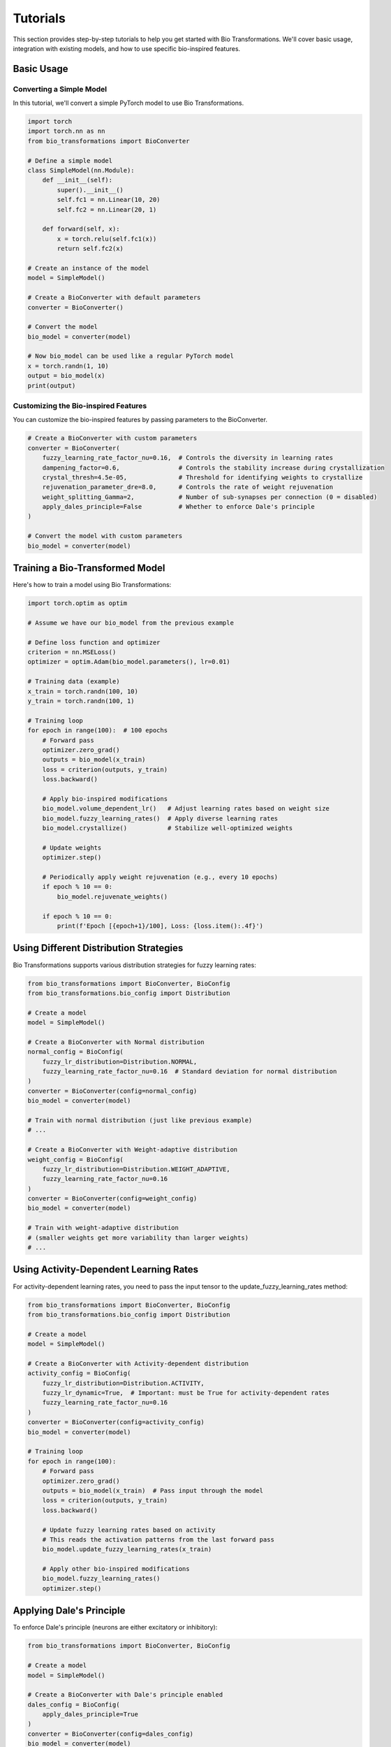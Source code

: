 Tutorials
=========

This section provides step-by-step tutorials to help you get started with Bio Transformations. We'll cover basic usage, integration with existing models, and how to use specific bio-inspired features.

Basic Usage
-----------

Converting a Simple Model
^^^^^^^^^^^^^^^^^^^^^^^^^

In this tutorial, we'll convert a simple PyTorch model to use Bio Transformations.

.. code-block:: python

   import torch
   import torch.nn as nn
   from bio_transformations import BioConverter

   # Define a simple model
   class SimpleModel(nn.Module):
       def __init__(self):
           super().__init__()
           self.fc1 = nn.Linear(10, 20)
           self.fc2 = nn.Linear(20, 1)

       def forward(self, x):
           x = torch.relu(self.fc1(x))
           return self.fc2(x)

   # Create an instance of the model
   model = SimpleModel()

   # Create a BioConverter with default parameters
   converter = BioConverter()

   # Convert the model
   bio_model = converter(model)

   # Now bio_model can be used like a regular PyTorch model
   x = torch.randn(1, 10)
   output = bio_model(x)
   print(output)

Customizing the Bio-inspired Features
^^^^^^^^^^^^^^^^^^^^^^^^^^^^^^^^^^^^

You can customize the bio-inspired features by passing parameters to the BioConverter.

.. code-block:: python

   # Create a BioConverter with custom parameters
   converter = BioConverter(
       fuzzy_learning_rate_factor_nu=0.16,  # Controls the diversity in learning rates
       dampening_factor=0.6,                # Controls the stability increase during crystallization
       crystal_thresh=4.5e-05,              # Threshold for identifying weights to crystallize
       rejuvenation_parameter_dre=8.0,      # Controls the rate of weight rejuvenation
       weight_splitting_Gamma=2,            # Number of sub-synapses per connection (0 = disabled)
       apply_dales_principle=False          # Whether to enforce Dale's principle
   )

   # Convert the model with custom parameters
   bio_model = converter(model)

Training a Bio-Transformed Model
--------------------------------

Here's how to train a model using Bio Transformations:

.. code-block:: python

   import torch.optim as optim

   # Assume we have our bio_model from the previous example

   # Define loss function and optimizer
   criterion = nn.MSELoss()
   optimizer = optim.Adam(bio_model.parameters(), lr=0.01)

   # Training data (example)
   x_train = torch.randn(100, 10)
   y_train = torch.randn(100, 1)

   # Training loop
   for epoch in range(100):  # 100 epochs
       # Forward pass
       optimizer.zero_grad()
       outputs = bio_model(x_train)
       loss = criterion(outputs, y_train)
       loss.backward()

       # Apply bio-inspired modifications
       bio_model.volume_dependent_lr()   # Adjust learning rates based on weight size
       bio_model.fuzzy_learning_rates()  # Apply diverse learning rates
       bio_model.crystallize()           # Stabilize well-optimized weights

       # Update weights
       optimizer.step()

       # Periodically apply weight rejuvenation (e.g., every 10 epochs)
       if epoch % 10 == 0:
           bio_model.rejuvenate_weights()

       if epoch % 10 == 0:
           print(f'Epoch [{epoch+1}/100], Loss: {loss.item():.4f}')

Using Different Distribution Strategies
--------------------------------------

Bio Transformations supports various distribution strategies for fuzzy learning rates:

.. code-block:: python

   from bio_transformations import BioConverter, BioConfig
   from bio_transformations.bio_config import Distribution

   # Create a model
   model = SimpleModel()

   # Create a BioConverter with Normal distribution
   normal_config = BioConfig(
       fuzzy_lr_distribution=Distribution.NORMAL,
       fuzzy_learning_rate_factor_nu=0.16  # Standard deviation for normal distribution
   )
   converter = BioConverter(config=normal_config)
   bio_model = converter(model)

   # Train with normal distribution (just like previous example)
   # ...

   # Create a BioConverter with Weight-adaptive distribution
   weight_config = BioConfig(
       fuzzy_lr_distribution=Distribution.WEIGHT_ADAPTIVE,
       fuzzy_learning_rate_factor_nu=0.16
   )
   converter = BioConverter(config=weight_config)
   bio_model = converter(model)

   # Train with weight-adaptive distribution
   # (smaller weights get more variability than larger weights)
   # ...

Using Activity-Dependent Learning Rates
--------------------------------------

For activity-dependent learning rates, you need to pass the input tensor to the update_fuzzy_learning_rates method:

.. code-block:: python

   from bio_transformations import BioConverter, BioConfig
   from bio_transformations.bio_config import Distribution

   # Create a model
   model = SimpleModel()

   # Create a BioConverter with Activity-dependent distribution
   activity_config = BioConfig(
       fuzzy_lr_distribution=Distribution.ACTIVITY,
       fuzzy_lr_dynamic=True,  # Important: must be True for activity-dependent rates
       fuzzy_learning_rate_factor_nu=0.16
   )
   converter = BioConverter(config=activity_config)
   bio_model = converter(model)

   # Training loop
   for epoch in range(100):
       # Forward pass
       optimizer.zero_grad()
       outputs = bio_model(x_train)  # Pass input through the model
       loss = criterion(outputs, y_train)
       loss.backward()

       # Update fuzzy learning rates based on activity
       # This reads the activation patterns from the last forward pass
       bio_model.update_fuzzy_learning_rates(x_train)

       # Apply other bio-inspired modifications
       bio_model.fuzzy_learning_rates()
       optimizer.step()

Applying Dale's Principle
------------------------

To enforce Dale's principle (neurons are either excitatory or inhibitory):

.. code-block:: python

   from bio_transformations import BioConverter, BioConfig

   # Create a model
   model = SimpleModel()

   # Create a BioConverter with Dale's principle enabled
   dales_config = BioConfig(
       apply_dales_principle=True
   )
   converter = BioConverter(config=dales_config)
   bio_model = converter(model)

   # Training loop
   for epoch in range(100):
       # Standard training steps
       # ...

       # Enforce Dale's principle after each update
       bio_model.enforce_dales_principle()

       # Continue with other modifications
       # ...

Using Bio Transformations with CNNs
----------------------------------

Bio Transformations works with convolutional neural networks too:

.. code-block:: python

   import torch.nn as nn
   from bio_transformations import BioConverter

   # Define a simple CNN
   class SimpleCNN(nn.Module):
       def __init__(self):
           super().__init__()
           self.conv1 = nn.Conv2d(1, 16, kernel_size=3, padding=1)
           self.pool = nn.MaxPool2d(2, 2)
           self.conv2 = nn.Conv2d(16, 32, kernel_size=3, padding=1)
           self.fc1 = nn.Linear(32 * 7 * 7, 128)
           self.fc2 = nn.Linear(128, 10)

       def forward(self, x):
           x = self.pool(torch.relu(self.conv1(x)))
           x = self.pool(torch.relu(self.conv2(x)))
           x = x.view(-1, 32 * 7 * 7)
           x = torch.relu(self.fc1(x))
           return self.fc2(x)

   # Create and convert the CNN
   cnn_model = SimpleCNN()
   converter = BioConverter()
   bio_cnn = converter(cnn_model)

   # Use bio_cnn just like a regular CNN

Troubleshooting Common Issues
----------------------------------

Here are solutions to common issues you might encounter when using Bio Transformations:

RuntimeError: "No gradients found for the weights"
^^^^^^^^^^^^^^^^^^^^^^^^^^^^^^^^^^^^^^^^^^^^^^^^^^

This error occurs when calling ``fuzzy_learning_rates()``, ``volume_dependent_lr()``, or ``crystallize()`` before performing a backward pass:

.. code-block:: python

   # Problem:
   outputs = bio_model(inputs)
   bio_model.fuzzy_learning_rates()  # Error! No gradients yet

   # Solution:
   outputs = bio_model(inputs)
   loss = criterion(outputs, targets)
   optimizer.zero_grad()
   loss.backward()  # This generates gradients
   bio_model.fuzzy_learning_rates()  # Now works correctly

ValueError: "weight_splitting_Gamma must evenly divide the number of features"
^^^^^^^^^^^^^^^^^^^^^^^^^^^^^^^^^^^^^^^^^^^^^^^^^^^^^^^^^^^^^^^^^^^^^^^^^^^^^

This occurs when the number of features in a layer is not divisible by ``weight_splitting_Gamma``:

.. code-block:: python

   # Problem:
   model = nn.Linear(10, 15)  # 15 is not divisible by weight_splitting_Gamma=2
   converter = BioConverter(weight_splitting_Gamma=2)
   bio_model = converter(model)  # Error!

   # Solution 1: Choose a compatible weight_splitting_Gamma
   converter = BioConverter(weight_splitting_Gamma=3)  # 15 is divisible by 3

   # Solution 2: Adjust your model architecture
   model = nn.Linear(10, 16)  # 16 is divisible by 2
   converter = BioConverter(weight_splitting_Gamma=2)

AttributeError: "Can not enforce dales principle without apply_dales_principle set True"
^^^^^^^^^^^^^^^^^^^^^^^^^^^^^^^^^^^^^^^^^^^^^^^^^^^^^^^^^^^^^^^^^^^^^^^^^^^^^^^^^^^^^^^^

This occurs when trying to call ``enforce_dales_principle()`` but Dale's principle is not enabled:

.. code-block:: python

   # Problem:
   converter = BioConverter()  # apply_dales_principle defaults to False
   bio_model = converter(model)
   bio_model.enforce_dales_principle()  # Error!

   # Solution:
   converter = BioConverter(apply_dales_principle=True)
   bio_model = converter(model)
   bio_model.enforce_dales_principle()  # Now works correctly

These tutorials should help you get started with Bio Transformations. For more advanced usage and customization options, please refer to the Advanced Usage guide.